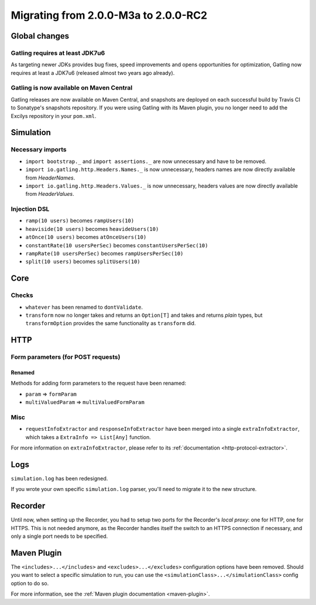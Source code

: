 .. _2.0.0-M3a-to-2.0-RC2:

#####################################
Migrating from 2.0.0-M3a to 2.0.0-RC2
#####################################

Global changes
==============

Gatling requires at least JDK7u6
--------------------------------

As targeting newer JDKs provides bug fixes, speed improvements and opens opportunities for optimization,
Gatling now requires at least a JDK7u6 (released almost two years ago already).

Gatling is now available on Maven Central
-----------------------------------------

Gatling releases are now available on Maven Central, and snapshots are deployed on each successful build by Travis CI to Sonatype's snapshots repository.
If you were using Gatling with its Maven plugin, you no longer need to add the Excilys repository in your ``pom.xml``.

Simulation
==========

Necessary imports
-----------------

* ``import bootstrap._`` and ``import assertions._`` are now unnecessary and have to be removed.
* ``import io.gatling.http.Headers.Names._`` is now unnecessary, headers names are now directly available from `HeaderNames`.
* ``import io.gatling.http.Headers.Values._`` is now unnecessary, headers values are now directly available from `HeaderValues`.

Injection DSL
-------------

* ``ramp(10 users)`` becomes ``rampUsers(10)``
* ``heaviside(10 users)`` becomes ``heavideUsers(10)``
* ``atOnce(10 users)`` becomes ``atOnceUsers(10)``
* ``constantRate(10 usersPerSec)`` becomes ``constantUsersPerSec(10)``
* ``rampRate(10 usersPerSec)`` becomes ``rampUsersPerSec(10)``
* ``split(10 users)`` becomes ``splitUsers(10)``

Core
====

Checks
------

* ``whatever`` has been renamed to ``dontValidate``.
* ``transform`` now no longer takes and returns an ``Option[T]`` and takes and returns *plain* types, but ``transformOption`` provides the same functionality as ``transform`` did.

HTTP
====

Form parameters (for POST requests)
-----------------------------------

Renamed
^^^^^^^
Methods for adding form parameters to the request have been renamed:

* ``param`` => ``formParam``
* ``multiValuedParam`` => ``multiValuedFormParam``

Misc
----

* ``requestInfoExtractor`` and ``responseInfoExtractor`` have been merged into a single ``extraInfoExtractor``, which takes a ``ExtraInfo => List[Any]`` function.

For more information on ``extraInfoExtractor``, please refer to its :ref:`documentation <http-protocol-extractor>`.

Logs
====

``simulation.log`` has been redesigned.

If you wrote your own specific ``simulation.log`` parser, you'll need to migrate it to the new structure.

Recorder
========

Until now, when setting up the Recorder, you had to setup two ports for the Recorder's *local proxy*: one for HTTP, one for HTTPS.
This is not needed anymore, as the Recorder handles itself the switch to an HTTPS connection if necessary, and only a single port needs to be specified.

Maven Plugin
============

The ``<includes>...</includes>`` and ``<excludes>...</excludes>`` configuration options have been removed.
Should you want to select a specific simulation to run, you can use the ``<simulationClass>...</simulationClass>`` config option to do so.

For more information, see the :ref:`Maven plugin documentation <maven-plugin>`.
